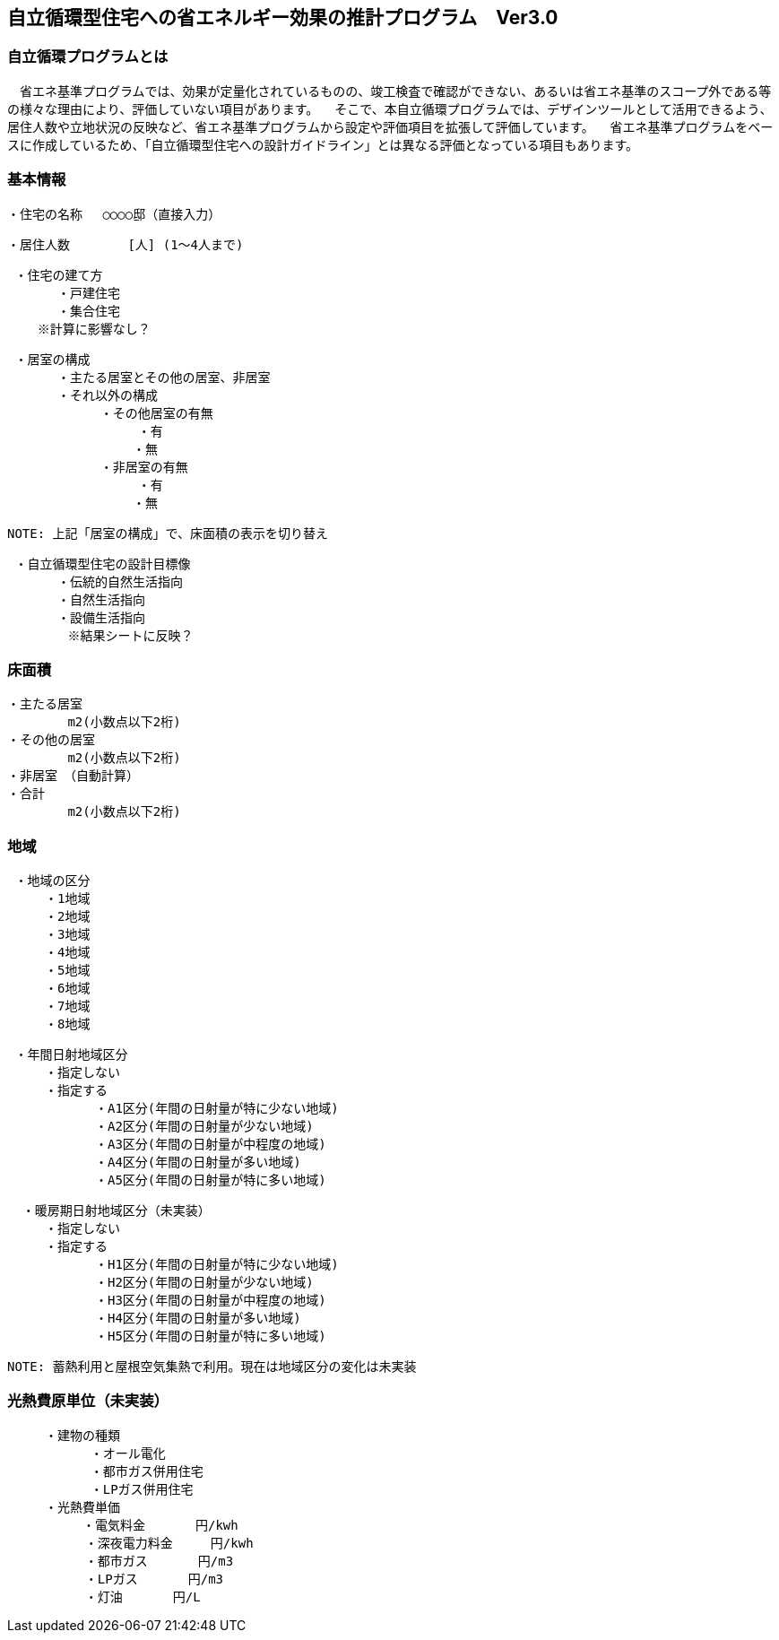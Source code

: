 == 自立循環型住宅への省エネルギー効果の推計プログラム　Ver3.0

=== 自立循環プログラムとは
　省エネ基準プログラムでは、効果が定量化されているものの、竣⼯検査で確認ができない、あるいは省エネ基準のスコープ外である等の様々な理由により、評価していない項⽬があります。
　そこで、本自立循環プログラムでは、デザインツールとして活用できるよう、居住人数や立地状況の反映など、省エネ基準プログラムから設定や評価項目を拡張して評価しています。
　省エネ基準プログラムをベースに作成しているため、「自立循環型住宅への設計ガイドライン」とは異なる評価となっている項目もあります。

=== 基本情報

 ・住宅の名称 　○○○○邸（直接入力）
 
 ・居住人数　　　　 [人] (1～4人まで)
 
 ・住宅の建て方
　　　　・戸建住宅
　　　　・集合住宅
    ※計算に影響なし？
    
 ・居室の構成
　　　　・主たる居室とその他の居室、非居室
　　　　・それ以外の構成
    　　　　　・その他居室の有無
         　　　　　・有
　　　　　　　　　　・無
    　　　　　・非居室の有無
         　　　　　・有
　　　　　　　　　　・無
 
 NOTE: 上記「居室の構成」で、床面積の表示を切り替え

 ・自立循環型住宅の設計目標像
　　　　・伝統的自然生活指向
　　　　・自然生活指向
　　　　・設備生活指向
        ※結果シートに反映？

=== 床面積

 ・主たる居室
         m2(小数点以下2桁)
 ・その他の居室
         m2(小数点以下2桁)
 ・非居室　（自動計算）
 ・合計
         m2(小数点以下2桁)

=== 地域

 ・地域の区分
　　　・1地域
　　　・2地域
　　　・3地域
　　　・4地域
　　　・5地域
　　　・6地域
　　　・7地域
　　　・8地域

 ・年間日射地域区分
　　　・指定しない
　　　・指定する
　　　　　　　・A1区分(年間の日射量が特に少ない地域)
　　　　　　　・A2区分(年間の日射量が少ない地域)
　　　　　　　・A3区分(年間の日射量が中程度の地域)
　　　　　　　・A4区分(年間の日射量が多い地域)
　　　　　　　・A5区分(年間の日射量が特に多い地域)
 
  ・暖房期日射地域区分（未実装）
　　　・指定しない
　　　・指定する
　　　　　　　・H1区分(年間の日射量が特に少ない地域)
　　　　　　　・H2区分(年間の日射量が少ない地域)
　　　　　　　・H3区分(年間の日射量が中程度の地域)
　　　　　　　・H4区分(年間の日射量が多い地域)
　　　　　　　・H5区分(年間の日射量が特に多い地域)
       
 NOTE: 蓄熱利用と屋根空気集熱で利用。現在は地域区分の変化は未実装

=== 光熱費原単位（未実装）

 　　　・建物の種類
            ・オール電化
            ・都市ガス併用住宅
            ・LPガス併用住宅
 　　　・光熱費単価      
 　　　　　　・電気料金　　　　円/kwh
 　　　　  　・深夜電力料金　　　円/kwh
 　　　　  　・都市ガス　　　　円/m3
 　　　　  　・LPガス　　　　円/m3
 　　　　  　・灯油　　　　円/L
